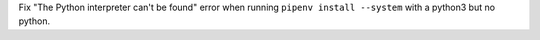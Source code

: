 Fix "The Python interpreter can't be found" error when running ``pipenv install --system`` with a python3 but no python.
